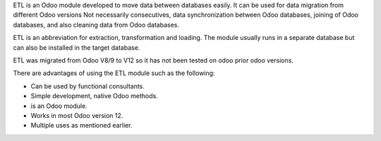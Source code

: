 ETL	is an Odoo module developed to move data between databases easily. It
can be used for data migration from different Odoo versions Not necessarily
consecutives, data synchronization between Odoo databases, joining of Odoo
databases, and also cleaning data from Odoo databases.

ETL is an abbreviation for extraction, transformation and loading.
The module usually runs in a separate database but can also be installed in
the target database.

ETL was migrated from Odoo V8/9 to V12 so it has not been tested on odoo prior 
odoo versions.

There are advantages of using the ETL module such as the following:

- Can be used by functional consultants.
- Simple development, native Odoo methods.
- is an Odoo module.
- Works in most Odoo version 12.
- Multiple uses as mentioned earlier.
